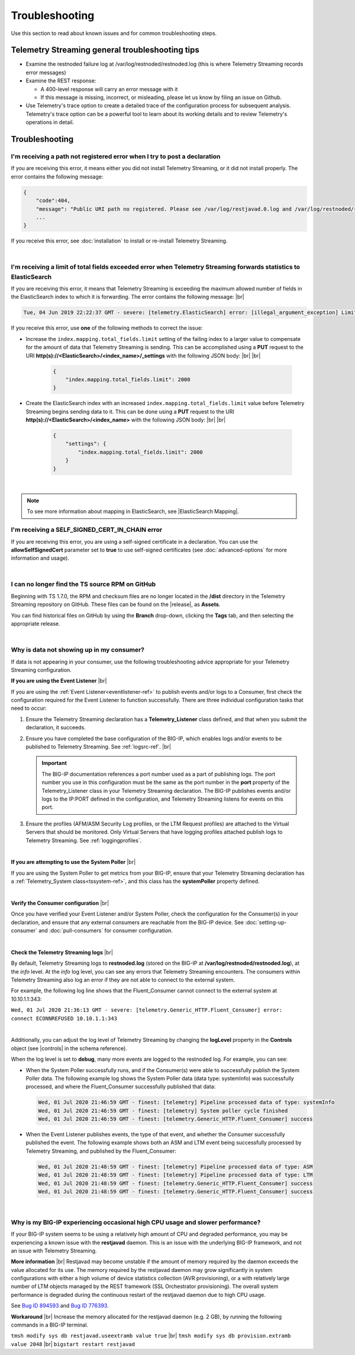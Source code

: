 Troubleshooting
===============
Use this section to read about known issues and for common troubleshooting steps.

Telemetry Streaming general troubleshooting tips
------------------------------------------------

- Examine the restnoded failure log at /var/log/restnoded/restnoded.log (this is where Telemetry Streaming records error messages)

- Examine the REST response:

  - A 400-level response will carry an error message with it
  - If this message is missing, incorrect, or misleading, please let us know by filing an issue on Github.

- Use Telemetry's trace option to create a detailed trace of the configuration process for subsequent analysis. Telemetry's trace option can be a powerful tool to learn about its working details and to review Telemetry's operations in detail.


Troubleshooting
---------------

I'm receiving a path not registered error when I try to post a declaration
^^^^^^^^^^^^^^^^^^^^^^^^^^^^^^^^^^^^^^^^^^^^^^^^^^^^^^^^^^^^^^^^^^^^^^^^^^  

If you are receiving this error, it means either you did not install Telemetry Streaming, or it did not install properly. The error contains the following message:  

.. code-block:: shell

    {
        "code":404,
        "message": "Public URI path no registered. Please see /var/log/restjavad.0.log and /var/log/restnoded/restnoded.log for details.".
        ...
    }


If you receive this error, see :doc:`installation` to install or re-install Telemetry Streaming.

|

.. _elkerror:

I'm receiving a limit of total fields exceeded error when Telemetry Streaming forwards statistics to ElasticSearch
^^^^^^^^^^^^^^^^^^^^^^^^^^^^^^^^^^^^^^^^^^^^^^^^^^^^^^^^^^^^^^^^^^^^^^^^^^^^^^^^^^^^^^^^^^^^^^^^^^^^^^^^^^^^^^^^^^

If you are receiving this error, it means that Telemetry Streaming is exceeding the maximum allowed number of fields in the ElasticSearch index to which it is forwarding. The error contains the following message: |br|

.. code-block:: bash

    Tue, 04 Jun 2019 22:22:37 GMT - severe: [telemetry.ElasticSearch] error: [illegal_argument_exception] Limit of total fields [1000] in index [f5telemetry] has been exceeded


If you receive this error, use **one** of the following methods to correct the issue:


- Increase the ``index.mapping.total_fields.limit`` setting of the failing index to a larger value to compensate for the amount of data that Telemetry Streaming is sending. This can be accomplished using a **PUT** request to the URI **http(s)://<ElasticSearch>/<index_name>/_settings** with the following JSON body: |br| |br|

   .. code-block:: json

        {
            "index.mapping.total_fields.limit": 2000
        }


- Create the ElasticSearch index with an increased ``index.mapping.total_fields.limit`` value before Telemetry Streaming begins sending data to it. This can be done using a **PUT** request to the URI **http(s)://<ElasticSearch>/<index_name>** with the following JSON body: |br| |br|

   .. code-block:: json

        {
            "settings": {
                "index.mapping.total_fields.limit": 2000
            }
        }

|

.. NOTE:: To see more information about mapping in ElasticSearch, see |ElasticSearch Mapping|.


.. _certerror:

I'm receiving a SELF_SIGNED_CERT_IN_CHAIN error
^^^^^^^^^^^^^^^^^^^^^^^^^^^^^^^^^^^^^^^^^^^^^^^

If you are receiving this error, you are using a self-signed certificate in a declaration.  You can use the **allowSelfSignedCert** parameter set to **true** to use self-signed certificates (see :doc:`advanced-options` for more information and usage).  

|

.. _nodist:

I can no longer find the TS source RPM on GitHub
^^^^^^^^^^^^^^^^^^^^^^^^^^^^^^^^^^^^^^^^^^^^^^^^

Beginning with TS 1.7.0, the RPM and checksum files are no longer located in the **/dist** directory in the Telemetry Streaming repository on GitHub.  These files can be found on the |release|, as **Assets**. 

You can find historical files on GitHub by using the **Branch** drop-down, clicking the **Tags** tab, and then selecting the appropriate release.

|

.. _nodata:

Why is data not showing up in my consumer?
^^^^^^^^^^^^^^^^^^^^^^^^^^^^^^^^^^^^^^^^^^
If data is not appearing in your consumer, use the following troubleshooting advice appropriate for your Telemetry Streaming configuration.

**If you are using the Event Listener** |br|

If you are using the :ref:`Event Listener<eventlistener-ref>` to publish events and/or logs to a Consumer, first check the configuration required for the Event Listener to function successfully. There are three individual configuration tasks that need to occur:

#. Ensure the Telemetry Streaming declaration has a **Telemetry_Listener** class defined, and that when you submit the declaration, it succeeds.
#. Ensure you have completed the base configuration of the BIG-IP, which enables logs and/or events to be published to Telemetry Streaming. See :ref:`logsrc-ref`. |br|    

   .. IMPORTANT:: The BIG-IP documentation references a port number used as a part of publishing logs. The port number you use in this configuration must be the same as the port number in the **port** property of the Telemetry_Listener class in your Telemetry Streaming declaration. The BIG-IP publishes events and/or logs to the IP:PORT defined in the configuration, and Telemetry Streaming listens for events on this port.

#.	Ensure the profiles (AFM/ASM Security Log profiles, or the LTM Request profiles) are attached to the Virtual Servers that should be monitored. Only Virtual Servers that have logging profiles attached publish logs to Telemetry Streaming. See :ref:`loggingprofiles`.
 
|

**If you are attempting to use the System Poller** |br|

If you are using the System Poller to get metrics from your BIG-IP, ensure that your Telemetry Streaming declaration has a :ref:`Telemetry_System class<tssystem-ref>`, and this class has the **systemPoller** property defined.

|

**Verify the Consumer configuration** |br|

Once you have verified your Event Listener and/or System Poller, check the configuration for the Consumer(s) in your declaration, and ensure that any external consumers are reachable from the BIG-IP device.  See :doc:`setting-up-consumer` and :doc:`pull-consumers` for consumer configuration.

|

**Check the Telemetry Streaming logs** |br|

By default, Telemetry Streaming logs to **restnoded.log** (stored on the BIG-IP at **/var/log/restnoded/restnoded.log**), at the *info* level. At the *info* log level, you can see any errors that Telemetry Streaming encounters. The consumers within Telemetry Streaming also log an error if they are not able to connect to the external system.

For example, the following log line shows that the Fluent_Consumer cannot connect to the external system at 10.10.1.1:343:

``Wed, 01 Jul 2020 21:36:13 GMT - severe: [telemetry.Generic_HTTP.Fluent_Consumer] error: connect ECONNREFUSED 10.10.1.1:343``
 
|

Additionally, you can adjust the log level of Telemetry Streaming by changing the **logLevel** property in the **Controls** object (see |controls| in the schema reference). 

When the log level is set to **debug**, many more events are logged to the restnoded log. For example, you can see:

- When the System Poller successfully runs, and if the Consumer(s) were able to successfully publish the System Poller data. The following example log shows the System Poller data (data type: systemInfo) was successfully processed, and where the Fluent_Consumer successfully published that data:
  
  .. code-block:: bash

     Wed, 01 Jul 2020 21:46:59 GMT - finest: [telemetry] Pipeline processed data of type: systemInfo 
     Wed, 01 Jul 2020 21:46:59 GMT - finest: [telemetry] System poller cycle finished
     Wed, 01 Jul 2020 21:46:59 GMT - finest: [telemetry.Generic_HTTP.Fluent_Consumer] success

- When the Event Listener publishes events, the type of that event, and whether the Consumer successfully published the event. The following example shows both an ASM and LTM event being successfully processed by Telemetry Streaming, and published by the Fluent_Consumer:  

  .. code-block:: bash

     Wed, 01 Jul 2020 21:48:59 GMT - finest: [telemetry] Pipeline processed data of type: ASM 
     Wed, 01 Jul 2020 21:48:59 GMT - finest: [telemetry] Pipeline processed data of type: LTM
     Wed, 01 Jul 2020 21:48:59 GMT - finest: [telemetry.Generic_HTTP.Fluent_Consumer] success
     Wed, 01 Jul 2020 21:48:59 GMT - finest: [telemetry.Generic_HTTP.Fluent_Consumer] success


|

.. _restjavad:

Why is my BIG-IP experiencing occasional high CPU usage and slower performance?
^^^^^^^^^^^^^^^^^^^^^^^^^^^^^^^^^^^^^^^^^^^^^^^^^^^^^^^^^^^^^^^^^^^^^^^^^^^^^^^
If your BIG-IP system seems to be using a relatively high amount of CPU and degraded performance, you may be experiencing a known issue with the **restjavad** daemon. This is an issue with the underlying BIG-IP framework, and not an issue with Telemetry Streaming.

**More information** |br|
Restjavad may become unstable if the amount of memory required by the daemon exceeds the value allocated for its use. The memory required by the restjavad daemon may grow significantly in system configurations with either a high volume of device statistics collection (AVR provisioning), or a with relatively large number of LTM objects managed by the REST framework (SSL Orchestrator provisioning). The overall system performance is degraded during the continuous restart of the restjavad daemon due to high CPU usage. 

See `Bug ID 894593 <https://cdn.f5.com/product/bugtracker/ID894593.html>`_ and `Bug ID 776393 <https://cdn.f5.com/product/bugtracker/ID776393.html>`_.

**Workaround** |br|
Increase the memory allocated for the restjavad daemon (e.g. 2 GB), by running the following commands in a BIG-IP terminal.
 
``tmsh modify sys db restjavad.useextramb value true`` |br|
``tmsh modify sys db provision.extramb value 2048`` |br|
``bigstart restart restjavad``



.. |br| raw:: html

   <br />

.. |ElasticSearch Mapping| raw:: html

   <a href="https://www.elastic.co/guide/en/elasticsearch/reference/current/mapping.html" target="_blank">ElasticSearch mapping documentation</a>

.. |br| raw:: html
   
   <br />

.. |release| raw:: html

   <a href="https://github.com/F5Networks/f5-telemetry-streaming/releases" target="_blank">GitHub Release</a>


.. |controls| raw:: html

   <a href="https://clouddocs.f5.com/products/extensions/f5-telemetry-streaming/latest/schema-reference.html#controls" target="_blank">Controls</a>

